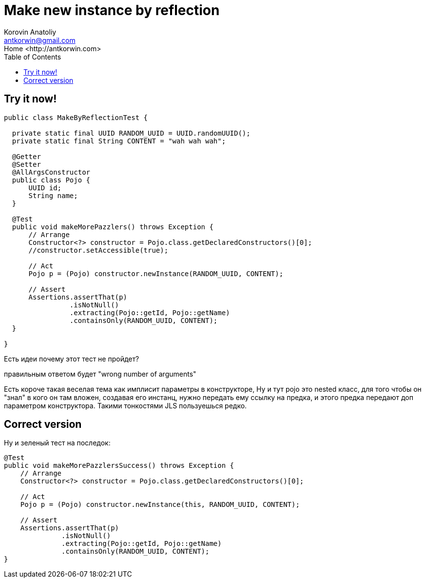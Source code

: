 = Make new instance by reflection
:source-highlighter: prettify
:icons: font
:toc: left
:experimental:
:homepage: http://antkorwin.com
Korovin Anatoliy <antkorwin@gmail.com>;  Home <http://antkorwin.com>


## Try it now!


[source, java]
----
public class MakeByReflectionTest {

  private static final UUID RANDOM_UUID = UUID.randomUUID();
  private static final String CONTENT = "wah wah wah";

  @Getter
  @Setter
  @AllArgsConstructor
  public class Pojo {
      UUID id;
      String name;
  }

  @Test
  public void makeMorePazzlers() throws Exception {
      // Arrange
      Constructor<?> constructor = Pojo.class.getDeclaredConstructors()[0];
      //constructor.setAccessible(true);

      // Act
      Pojo p = (Pojo) constructor.newInstance(RANDOM_UUID, CONTENT);

      // Assert
      Assertions.assertThat(p)
                .isNotNull()
                .extracting(Pojo::getId, Pojo::getName)
                .containsOnly(RANDOM_UUID, CONTENT);
  }

}
----

Есть идеи почему этот тест не пройдет?

правильным ответом будет "wrong number of arguments"


Есть короче такая веселая тема как имплисит параметры в конструкторе,
Ну и тут pojo это nested класс, для того чтобы он "знал" в кого он там вложен,
создавая его инстанц, нужно передать ему ссылку на предка, и этого предка
передают доп параметром конструктора. Такими тонкостями JLS пользуешься редко.

## Correct version

Ну и зеленый тест на последок:

[source,java]
----
@Test
public void makeMorePazzlersSuccess() throws Exception {
    // Arrange
    Constructor<?> constructor = Pojo.class.getDeclaredConstructors()[0];

    // Act
    Pojo p = (Pojo) constructor.newInstance(this, RANDOM_UUID, CONTENT);

    // Assert
    Assertions.assertThat(p)
              .isNotNull()
              .extracting(Pojo::getId, Pojo::getName)
              .containsOnly(RANDOM_UUID, CONTENT);
}
----
